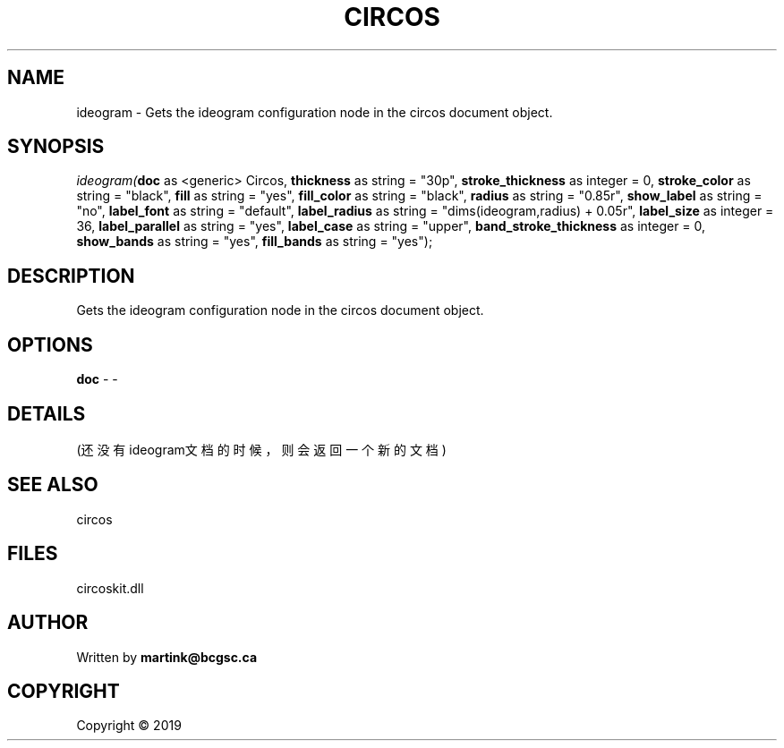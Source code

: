 .\" man page create by R# package system.
.TH CIRCOS 2 2000-01-01 "ideogram" "ideogram"
.SH NAME
ideogram \- Gets the ideogram configuration node in the circos document object.
.SH SYNOPSIS
\fIideogram(\fBdoc\fR as <generic> Circos, 
\fBthickness\fR as string = "30p", 
\fBstroke_thickness\fR as integer = 0, 
\fBstroke_color\fR as string = "black", 
\fBfill\fR as string = "yes", 
\fBfill_color\fR as string = "black", 
\fBradius\fR as string = "0.85r", 
\fBshow_label\fR as string = "no", 
\fBlabel_font\fR as string = "default", 
\fBlabel_radius\fR as string = "dims(ideogram,radius) + 0.05r", 
\fBlabel_size\fR as integer = 36, 
\fBlabel_parallel\fR as string = "yes", 
\fBlabel_case\fR as string = "upper", 
\fBband_stroke_thickness\fR as integer = 0, 
\fBshow_bands\fR as string = "yes", 
\fBfill_bands\fR as string = "yes");\fR
.SH DESCRIPTION
.PP
Gets the ideogram configuration node in the circos document object.
.PP
.SH OPTIONS
.PP
\fBdoc\fB \fR\- -
.PP
.SH DETAILS
.PP
(还没有ideogram文档的时候，则会返回一个新的文档)
.PP
.SH SEE ALSO
circos
.SH FILES
.PP
circoskit.dll
.PP
.SH AUTHOR
Written by \fBmartink@bcgsc.ca\fR
.SH COPYRIGHT
Copyright ©  2019
